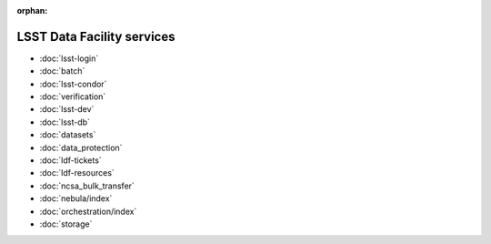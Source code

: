 :orphan:

###########################
LSST Data Facility services
###########################

- :doc:`lsst-login`
- :doc:`batch`
- :doc:`lsst-condor`
- :doc:`verification`
- :doc:`lsst-dev`
- :doc:`lsst-db`
- :doc:`datasets`
- :doc:`data_protection`
- :doc:`ldf-tickets`
- :doc:`ldf-resources`
- :doc:`ncsa_bulk_transfer`
- :doc:`nebula/index`
- :doc:`orchestration/index`
- :doc:`storage`
